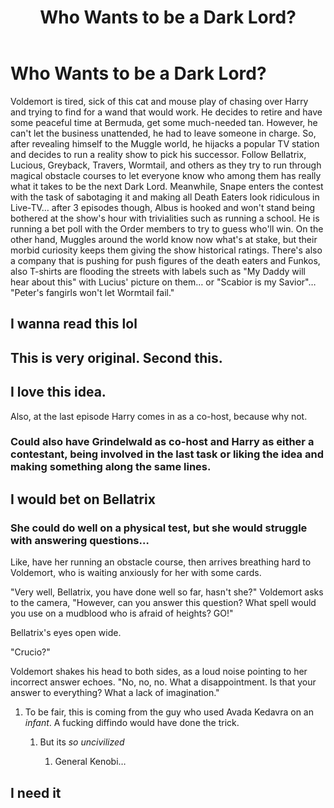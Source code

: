 #+TITLE: Who Wants to be a Dark Lord?

* Who Wants to be a Dark Lord?
:PROPERTIES:
:Author: Jon_Riptide
:Score: 58
:DateUnix: 1595186079.0
:DateShort: 2020-Jul-19
:FlairText: Prompt
:END:
Voldemort is tired, sick of this cat and mouse play of chasing over Harry and trying to find for a wand that would work. He decides to retire and have some peaceful time at Bermuda, get some much-needed tan. However, he can't let the business unattended, he had to leave someone in charge. So, after revealing himself to the Muggle world, he hijacks a popular TV station and decides to run a reality show to pick his successor. Follow Bellatrix, Lucious, Greyback, Travers, Wormtail, and others as they try to run through magical obstacle courses to let everyone know who among them has really what it takes to be the next Dark Lord. Meanwhile, Snape enters the contest with the task of sabotaging it and making all Death Eaters look ridiculous in Live-TV... after 3 episodes though, Albus is hooked and won't stand being bothered at the show's hour with trivialities such as running a school. He is running a bet poll with the Order members to try to guess who'll win. On the other hand, Muggles around the world know now what's at stake, but their morbid curiosity keeps them giving the show historical ratings. There's also a company that is pushing for push figures of the death eaters and Funkos, also T-shirts are flooding the streets with labels such as "My Daddy will hear about this" with Lucius' picture on them... or "Scabior is my Savior"... "Peter's fangirls won't let Wormtail fail."


** I wanna read this lol
:PROPERTIES:
:Author: BabeWithThePower713
:Score: 14
:DateUnix: 1595188820.0
:DateShort: 2020-Jul-20
:END:


** This is very original. Second this.
:PROPERTIES:
:Author: SpiceySandwich
:Score: 10
:DateUnix: 1595195556.0
:DateShort: 2020-Jul-20
:END:


** I love this idea.

Also, at the last episode Harry comes in as a co-host, because why not.
:PROPERTIES:
:Author: Manrann
:Score: 10
:DateUnix: 1595242121.0
:DateShort: 2020-Jul-20
:END:

*** Could also have Grindelwald as co-host and Harry as either a contestant, being involved in the last task or liking the idea and making something along the same lines.
:PROPERTIES:
:Author: JOKERRule
:Score: 3
:DateUnix: 1595275206.0
:DateShort: 2020-Jul-21
:END:


** I would bet on Bellatrix
:PROPERTIES:
:Author: Enzo-33
:Score: 9
:DateUnix: 1595194136.0
:DateShort: 2020-Jul-20
:END:

*** She could do well on a physical test, but she would struggle with answering questions...

Like, have her running an obstacle course, then arrives breathing hard to Voldemort, who is waiting anxiously for her with some cards.

"Very well, Bellatrix, you have done well so far, hasn't she?" Voldemort asks to the camera, "However, can you answer this question? What spell would you use on a mudblood who is afraid of heights? GO!"

Bellatrix's eyes open wide.

"Crucio?"

Voldemort shakes his head to both sides, as a loud noise pointing to her incorrect answer echoes. "No, no, no. What a disappointment. Is that your answer to everything? What a lack of imagination."
:PROPERTIES:
:Author: Jon_Riptide
:Score: 26
:DateUnix: 1595195497.0
:DateShort: 2020-Jul-20
:END:

**** To be fair, this is coming from the guy who used Avada Kedavra on an /infant/. A fucking diffindo would have done the trick.
:PROPERTIES:
:Author: Pielikeman
:Score: 3
:DateUnix: 1595294559.0
:DateShort: 2020-Jul-21
:END:

***** But its /so uncivilized/
:PROPERTIES:
:Author: Fregar
:Score: 3
:DateUnix: 1595722297.0
:DateShort: 2020-Jul-26
:END:

****** General Kenobi...
:PROPERTIES:
:Author: Jon_Riptide
:Score: 1
:DateUnix: 1596756743.0
:DateShort: 2020-Aug-07
:END:


** I need it
:PROPERTIES:
:Author: Notus_Oren
:Score: 9
:DateUnix: 1595200370.0
:DateShort: 2020-Jul-20
:END:

